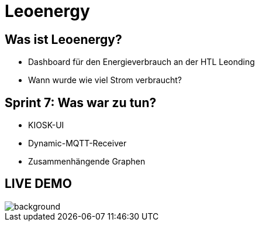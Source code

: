 :revealjs_theme: moon
:revealjs_history: true
:imagesdir: images
:revealjs_center: true
:title-slide-transition: zoom
:title-slide-transition-speed: fast
:title-slide-background-image: htlleonding.jpg
:title-slide-image: logo.png

= Leoenergy


[.font-xx-large]
== Was ist Leoenergy?

* Dashboard für den Energieverbrauch an der HTL Leonding
* Wann wurde wie viel Strom verbraucht?


== Sprint 7: Was war zu tun?
** KIOSK-UI
** Dynamic-MQTT-Receiver
** Zusammenhängende Graphen

== LIVE DEMO
image::htlleonding.jpg[background]